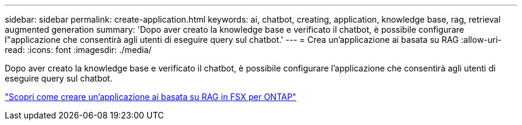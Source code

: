 ---
sidebar: sidebar 
permalink: create-application.html 
keywords: ai, chatbot, creating, application, knowledge base, rag, retrieval augmented generation 
summary: 'Dopo aver creato la knowledge base e verificato il chatbot, è possibile configurare l"applicazione che consentirà agli utenti di eseguire query sul chatbot.' 
---
= Crea un'applicazione ai basata su RAG
:allow-uri-read: 
:icons: font
:imagesdir: ./media/


[role="lead"]
Dopo aver creato la knowledge base e verificato il chatbot, è possibile configurare l'applicazione che consentirà agli utenti di eseguire query sul chatbot.

https://community.netapp.com/t5/Tech-ONTAP-Blogs/How-to-create-a-RAG-based-AI-application-on-FSx-for-ONTAP-with-BlueXP-workload/ba-p/453870["Scopri come creare un'applicazione ai basata su RAG in FSX per ONTAP"^]
